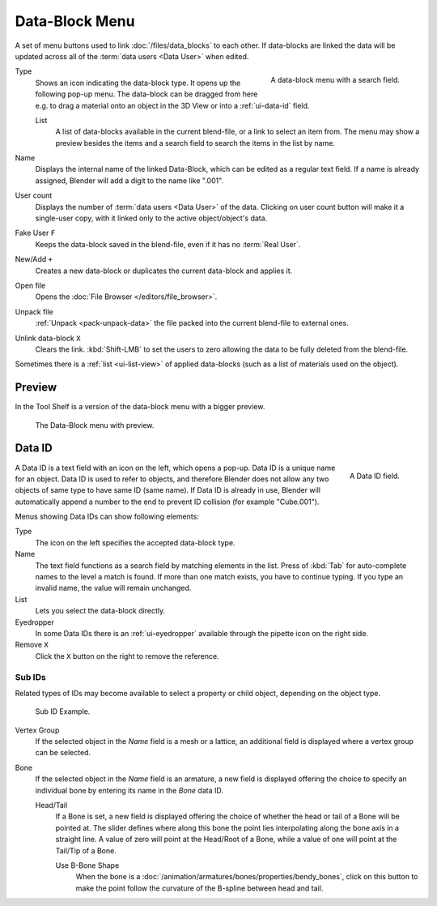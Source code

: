 .. _ui-data-block:

***************
Data-Block Menu
***************

A set of menu buttons used to link :doc:`/files/data_blocks` to
each other. If data-blocks are linked the data will be updated across
all of the :term:`data users <Data User>` when edited.

.. figure:: /images/interface_controls_templates_data-block_data-block.png
   :align: right

   A data-block menu with a search field.

Type
   Shows an icon indicating the data-block type. It opens up the following pop-up menu.
   The data-block can be dragged from here e.g. to drag a material onto an object in the 3D View or
   into a :ref:`ui-data-id` field.

   List
      A list of data-blocks available in the current blend-file, or a link to select an item from.
      The menu may show a preview besides the items and
      a search field to search the items in the list by name.
Name
   Displays the internal name of the linked Data-Block, which can be edited as a regular text field.
   If a name is already assigned, Blender will add a digit to the name like ".001".
User count
   Displays the number of :term:`data users <Data User>` of the data.
   Clicking on user count button will make it a single-user copy,
   with it linked only to the active object/object's data.
Fake User ``F``
   Keeps the data-block saved in the blend-file, even if it has no :term:`Real User`.
New/Add ``+``
   Creates a new data-block or duplicates the current data-block and applies it.
Open file
   Opens the :doc:`File Browser </editors/file_browser>`.
Unpack file
   :ref:`Unpack <pack-unpack-data>` the file packed into the current blend-file to external ones.
Unlink data-block ``X``
   Clears the link. :kbd:`Shift-LMB` to set the users to zero
   allowing the data to be fully deleted from the blend-file.

Sometimes there is a :ref:`list <ui-list-view>` of applied data-blocks
(such as a list of materials used on the object).

.. seealso::

   Data-blocks are discussed farther in the :doc:`Data System chapter </files/data_blocks>`.


Preview
=======

In the Tool Shelf is a version of the data-block menu with a bigger preview.

.. figure:: /images/interface_controls_templates_data-block_preview.png

   The Data-Block menu with preview.


.. rename to selector?

.. _ui-data-id:

Data ID
=======

.. figure:: /images/interface_controls_templates_data-block_data-id.png
   :align: right

   A Data ID field.

A Data ID is a text field with an icon on the left, which opens a pop-up.
Data ID is a unique name for an object. Data ID is used to refer to
objects, and therefore Blender does not allow any two objects of same
type to have same ID (same name). If Data ID is already in use,
Blender will automatically append a number to the end to prevent ID collision
(for example "Cube.001").

Menus showing Data IDs can show following elements:

Type
   The icon on the left specifies the accepted data-block type.
Name
   The text field functions as a search field by matching elements in the list.
   Press of :kbd:`Tab` for auto-complete names to the level a match is found.
   If more than one match exists, you have to continue typing.
   If you type an invalid name, the value will remain unchanged.
List
   Lets you select the data-block directly.
Eyedropper
   In some Data IDs there is an :ref:`ui-eyedropper`
   available through the pipette icon on the right side.
Remove ``X``
   Click the ``X`` button on the right to remove the reference.


Sub IDs
-------

Related types of IDs may become available to select a property or child object,
depending on the object type.

.. figure:: /images/interface_controls_templates_data-block_subids.png

   Sub ID Example.

Vertex Group
   If the selected object in the *Name* field is a mesh or a lattice,
   an additional field is displayed where a vertex group can be selected.
Bone
   If the selected object in the *Name* field is an armature,
   a new field is displayed offering the choice to specify
   an individual bone by entering its name in the *Bone* data ID.

   Head/Tail
      If a Bone is set, a new field is displayed offering
      the choice of whether the head or tail of a Bone will be pointed at.
      The slider defines where along this bone the point lies interpolating along the bone axis in a straight line.
      A value of zero will point at the Head/Root of a Bone,
      while a value of one will point at the Tail/Tip of a Bone.

      Use B-Bone Shape
         When the bone is a :doc:`/animation/armatures/bones/properties/bendy_bones`,
         click on this button to make the point follow the curvature of the B-spline between head and tail.
